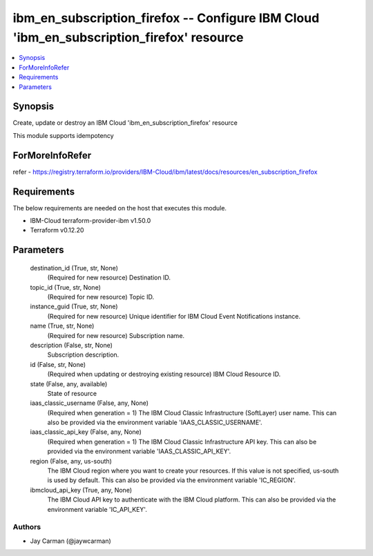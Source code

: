 
ibm_en_subscription_firefox -- Configure IBM Cloud 'ibm_en_subscription_firefox' resource
=========================================================================================

.. contents::
   :local:
   :depth: 1


Synopsis
--------

Create, update or destroy an IBM Cloud 'ibm_en_subscription_firefox' resource

This module supports idempotency


ForMoreInfoRefer
----------------
refer - https://registry.terraform.io/providers/IBM-Cloud/ibm/latest/docs/resources/en_subscription_firefox

Requirements
------------
The below requirements are needed on the host that executes this module.

- IBM-Cloud terraform-provider-ibm v1.50.0
- Terraform v0.12.20



Parameters
----------

  destination_id (True, str, None)
    (Required for new resource) Destination ID.


  topic_id (True, str, None)
    (Required for new resource) Topic ID.


  instance_guid (True, str, None)
    (Required for new resource) Unique identifier for IBM Cloud Event Notifications instance.


  name (True, str, None)
    (Required for new resource) Subscription name.


  description (False, str, None)
    Subscription description.


  id (False, str, None)
    (Required when updating or destroying existing resource) IBM Cloud Resource ID.


  state (False, any, available)
    State of resource


  iaas_classic_username (False, any, None)
    (Required when generation = 1) The IBM Cloud Classic Infrastructure (SoftLayer) user name. This can also be provided via the environment variable 'IAAS_CLASSIC_USERNAME'.


  iaas_classic_api_key (False, any, None)
    (Required when generation = 1) The IBM Cloud Classic Infrastructure API key. This can also be provided via the environment variable 'IAAS_CLASSIC_API_KEY'.


  region (False, any, us-south)
    The IBM Cloud region where you want to create your resources. If this value is not specified, us-south is used by default. This can also be provided via the environment variable 'IC_REGION'.


  ibmcloud_api_key (True, any, None)
    The IBM Cloud API key to authenticate with the IBM Cloud platform. This can also be provided via the environment variable 'IC_API_KEY'.













Authors
~~~~~~~

- Jay Carman (@jaywcarman)

